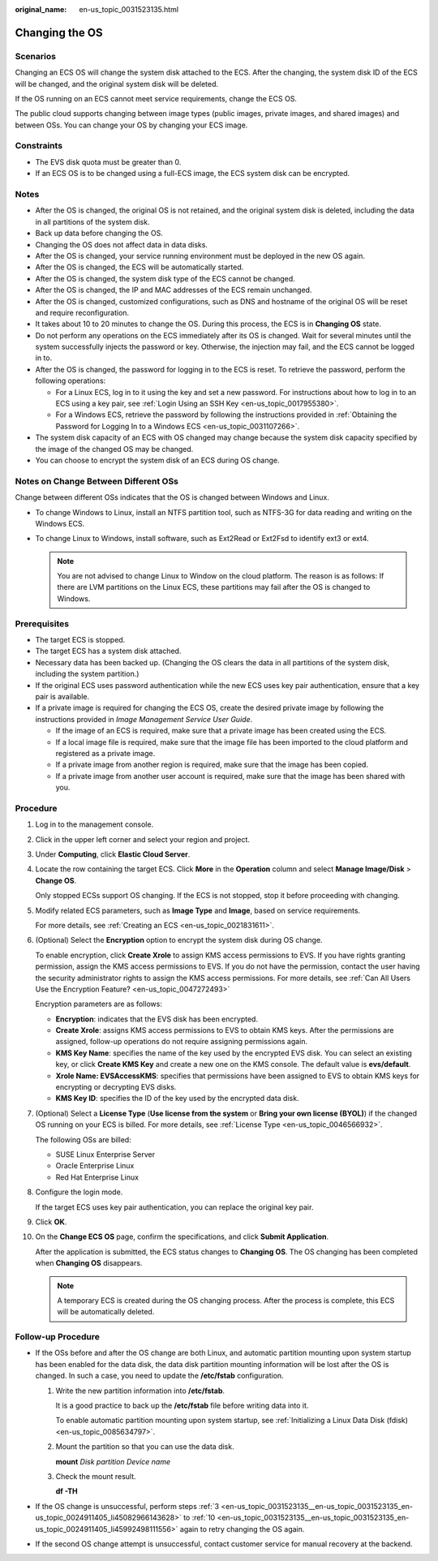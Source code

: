 :original_name: en-us_topic_0031523135.html

.. _en-us_topic_0031523135:

Changing the OS
===============

Scenarios
---------

Changing an ECS OS will change the system disk attached to the ECS. After the changing, the system disk ID of the ECS will be changed, and the original system disk will be deleted.

If the OS running on an ECS cannot meet service requirements, change the ECS OS.

The public cloud supports changing between image types (public images, private images, and shared images) and between OSs. You can change your OS by changing your ECS image.

Constraints
-----------

-  The EVS disk quota must be greater than 0.
-  If an ECS OS is to be changed using a full-ECS image, the ECS system disk can be encrypted.

Notes
-----

-  After the OS is changed, the original OS is not retained, and the original system disk is deleted, including the data in all partitions of the system disk.
-  Back up data before changing the OS.
-  Changing the OS does not affect data in data disks.
-  After the OS is changed, your service running environment must be deployed in the new OS again.
-  After the OS is changed, the ECS will be automatically started.
-  After the OS is changed, the system disk type of the ECS cannot be changed.
-  After the OS is changed, the IP and MAC addresses of the ECS remain unchanged.
-  After the OS is changed, customized configurations, such as DNS and hostname of the original OS will be reset and require reconfiguration.
-  It takes about 10 to 20 minutes to change the OS. During this process, the ECS is in **Changing OS** state.
-  Do not perform any operations on the ECS immediately after its OS is changed. Wait for several minutes until the system successfully injects the password or key. Otherwise, the injection may fail, and the ECS cannot be logged in to.
-  After the OS is changed, the password for logging in to the ECS is reset. To retrieve the password, perform the following operations:

   -  For a Linux ECS, log in to it using the key and set a new password. For instructions about how to log in to an ECS using a key pair, see :ref:`Login Using an SSH Key <en-us_topic_0017955380>`.
   -  For a Windows ECS, retrieve the password by following the instructions provided in :ref:`Obtaining the Password for Logging In to a Windows ECS <en-us_topic_0031107266>`.

-  The system disk capacity of an ECS with OS changed may change because the system disk capacity specified by the image of the changed OS may be changed.
-  You can choose to encrypt the system disk of an ECS during OS change.

Notes on Change Between Different OSs
-------------------------------------

Change between different OSs indicates that the OS is changed between Windows and Linux.

-  To change Windows to Linux, install an NTFS partition tool, such as NTFS-3G for data reading and writing on the Windows ECS.
-  To change Linux to Windows, install software, such as Ext2Read or Ext2Fsd to identify ext3 or ext4.

   .. note::

      You are not advised to change Linux to Window on the cloud platform. The reason is as follows: If there are LVM partitions on the Linux ECS, these partitions may fail after the OS is changed to Windows.

Prerequisites
-------------

-  The target ECS is stopped.
-  The target ECS has a system disk attached.
-  Necessary data has been backed up. (Changing the OS clears the data in all partitions of the system disk, including the system partition.)
-  If the original ECS uses password authentication while the new ECS uses key pair authentication, ensure that a key pair is available.
-  If a private image is required for changing the ECS OS, create the desired private image by following the instructions provided in *Image Management Service User Guide*.

   -  If the image of an ECS is required, make sure that a private image has been created using the ECS.
   -  If a local image file is required, make sure that the image file has been imported to the cloud platform and registered as a private image.
   -  If a private image from another region is required, make sure that the image has been copied.
   -  If a private image from another user account is required, make sure that the image has been shared with you.

Procedure
---------

#. Log in to the management console.

#. Click |image1| in the upper left corner and select your region and project.

#. .. _en-us_topic_0031523135__en-us_topic_0031523135_en-us_topic_0024911405_li45082966143628:

   Under **Computing**, click **Elastic Cloud Server**.

#. Locate the row containing the target ECS. Click **More** in the **Operation** column and select **Manage Image/Disk** > **Change OS**.

   Only stopped ECSs support OS changing. If the ECS is not stopped, stop it before proceeding with changing.

#. Modify related ECS parameters, such as **Image Type** and **Image**, based on service requirements.

   For more details, see :ref:`Creating an ECS <en-us_topic_0021831611>`.

#. (Optional) Select the **Encryption** option to encrypt the system disk during OS change.

   To enable encryption, click **Create Xrole** to assign KMS access permissions to EVS. If you have rights granting permission, assign the KMS access permissions to EVS. If you do not have the permission, contact the user having the security administrator rights to assign the KMS access permissions. For more details, see :ref:`Can All Users Use the Encryption Feature? <en-us_topic_0047272493>`

   Encryption parameters are as follows:

   -  **Encryption**: indicates that the EVS disk has been encrypted.
   -  **Create Xrole**: assigns KMS access permissions to EVS to obtain KMS keys. After the permissions are assigned, follow-up operations do not require assigning permissions again.
   -  **KMS Key Name**: specifies the name of the key used by the encrypted EVS disk. You can select an existing key, or click **Create KMS Key** and create a new one on the KMS console. The default value is **evs/default**.
   -  **Xrole Name: EVSAccessKMS**: specifies that permissions have been assigned to EVS to obtain KMS keys for encrypting or decrypting EVS disks.
   -  **KMS Key ID**: specifies the ID of the key used by the encrypted data disk.

#. (Optional) Select a **License Type** (**Use license from the system** or **Bring your own license (BYOL)**) if the changed OS running on your ECS is billed. For more details, see :ref:`License Type <en-us_topic_0046566932>`.

   The following OSs are billed:

   -  SUSE Linux Enterprise Server
   -  Oracle Enterprise Linux
   -  Red Hat Enterprise Linux

#. Configure the login mode.

   If the target ECS uses key pair authentication, you can replace the original key pair.

#. Click **OK**.

#. .. _en-us_topic_0031523135__en-us_topic_0031523135_en-us_topic_0024911405_li45992498111556:

   On the **Change ECS OS** page, confirm the specifications, and click **Submit Application**.

   After the application is submitted, the ECS status changes to **Changing OS**. The OS changing has been completed when **Changing OS** disappears.

   .. note::

      A temporary ECS is created during the OS changing process. After the process is complete, this ECS will be automatically deleted.

Follow-up Procedure
-------------------

-  If the OSs before and after the OS change are both Linux, and automatic partition mounting upon system startup has been enabled for the data disk, the data disk partition mounting information will be lost after the OS is changed. In such a case, you need to update the **/etc/fstab** configuration.

   #. Write the new partition information into **/etc/fstab**.

      It is a good practice to back up the **/etc/fstab** file before writing data into it.

      To enable automatic partition mounting upon system startup, see :ref:`Initializing a Linux Data Disk (fdisk) <en-us_topic_0085634797>`.

   #. Mount the partition so that you can use the data disk.

      **mount** *Disk partition* *Device name*

   #. Check the mount result.

      **df -TH**

-  If the OS change is unsuccessful, perform steps :ref:`3 <en-us_topic_0031523135__en-us_topic_0031523135_en-us_topic_0024911405_li45082966143628>` to :ref:`10 <en-us_topic_0031523135__en-us_topic_0031523135_en-us_topic_0024911405_li45992498111556>` again to retry changing the OS again.
-  If the second OS change attempt is unsuccessful, contact customer service for manual recovery at the backend.

.. |image1| image:: /_static/images/en-us_image_0210779229.png

